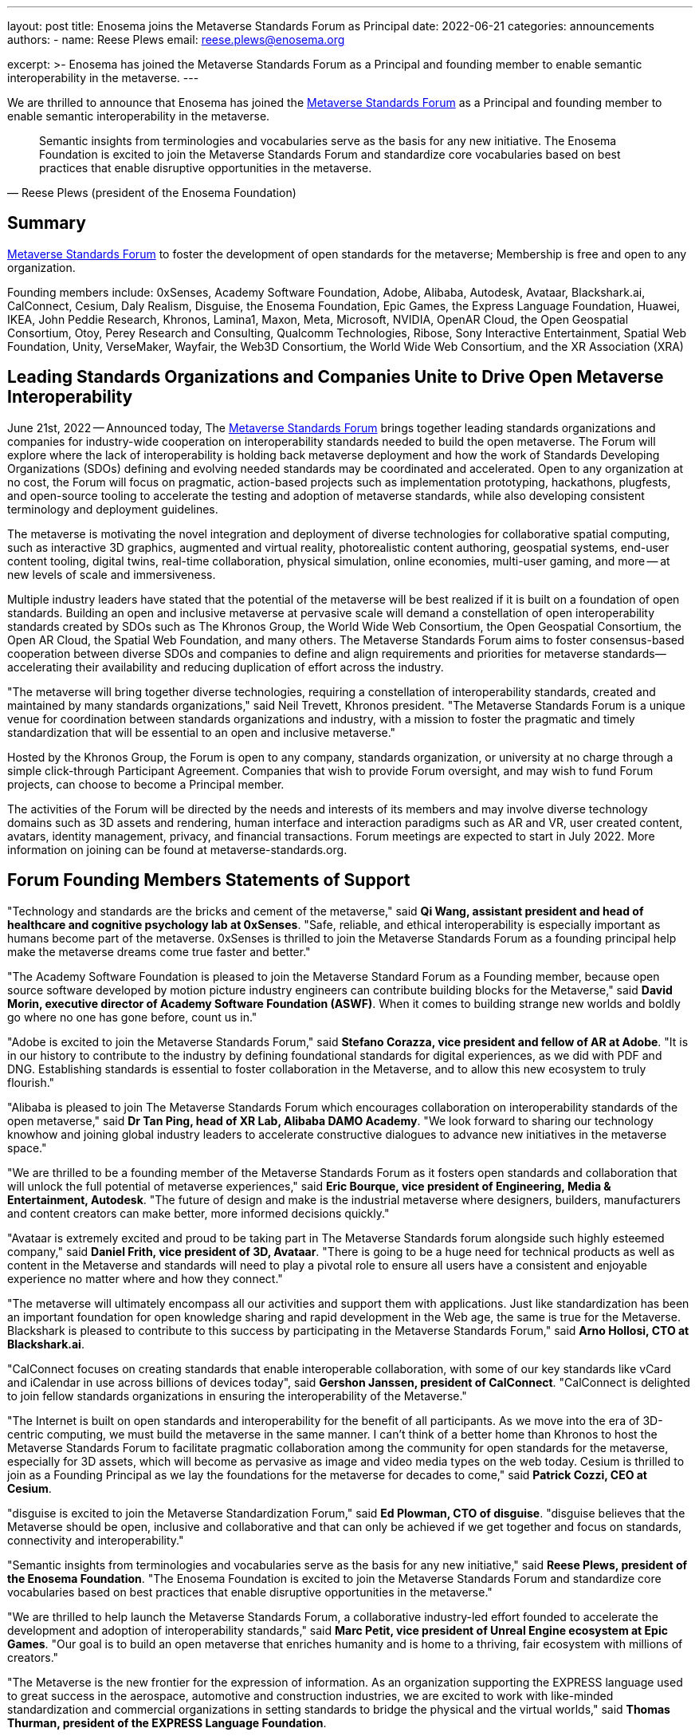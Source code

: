 ---
layout: post
title: Enosema joins the Metaverse Standards Forum as Principal
date: 2022-06-21
categories: announcements
authors:
  -
    name: Reese Plews
    email: reese.plews@enosema.org

excerpt: >-
  Enosema has joined the Metaverse Standards Forum as a Principal and founding
  member to enable semantic interoperability in the metaverse.
---

We are thrilled to announce that Enosema has joined the
https://metaverse-standards.org/[Metaverse Standards Forum] as a Principal and
founding member to enable semantic interoperability in the metaverse.

[quote,Reese Plews (president of the Enosema Foundation)]
____
Semantic insights from terminologies and vocabularies serve as the basis for any
new initiative. The Enosema Foundation is excited to join the Metaverse
Standards Forum and standardize core vocabularies based on best practices that
enable disruptive opportunities in the metaverse.
____

== Summary

https://metaverse-standards.org/[Metaverse Standards Forum] to foster the
development of open standards for the metaverse;
Membership is free and open to any organization.

Founding members include: 0xSenses, Academy Software Foundation, Adobe, Alibaba,
Autodesk, Avataar, Blackshark.ai, CalConnect, Cesium, Daly Realism, Disguise,
the Enosema Foundation, Epic Games, the Express Language Foundation, Huawei,
IKEA, John Peddie Research, Khronos, Lamina1, Maxon, Meta, Microsoft, NVIDIA,
OpenAR Cloud, the Open Geospatial Consortium, Otoy, Perey Research and
Consulting, Qualcomm Technologies, Ribose, Sony Interactive Entertainment,
Spatial Web Foundation, Unity, VerseMaker, Wayfair, the Web3D Consortium, the
World Wide Web Consortium, and the XR Association (XRA)

== Leading Standards Organizations and Companies Unite to Drive Open Metaverse Interoperability

June 21st, 2022 -- Announced today,
The https://metaverse-standards.org/[Metaverse Standards Forum] brings
together leading standards organizations and companies for industry-wide
cooperation on interoperability standards needed to build the open metaverse.
The Forum will explore where the lack of interoperability is holding back
metaverse deployment and how the work of Standards Developing Organizations
(SDOs) defining and evolving needed standards may be coordinated and
accelerated. Open to any organization at no cost, the Forum will focus on
pragmatic, action-based projects such as implementation prototyping, hackathons,
plugfests, and open-source tooling to accelerate the testing and adoption of
metaverse standards, while also developing consistent terminology and deployment
guidelines.

The metaverse is motivating the novel integration and deployment of diverse
technologies for collaborative spatial computing, such as interactive 3D
graphics, augmented and virtual reality, photorealistic content authoring,
geospatial systems, end-user content tooling, digital twins, real-time
collaboration, physical simulation, online economies, multi-user gaming, and
more -- at new levels of scale and immersiveness.

Multiple industry leaders have stated that the potential of the metaverse will
be best realized if it is built on a foundation of open standards. Building an
open and inclusive metaverse at pervasive scale will demand a constellation of
open interoperability standards created by SDOs such as The Khronos Group, the
World Wide Web Consortium, the Open Geospatial Consortium, the Open AR Cloud,
the Spatial Web Foundation, and many others. The Metaverse Standards Forum aims
to foster consensus-based cooperation between diverse SDOs and companies to
define and align requirements and priorities for metaverse
standards—accelerating their availability and reducing duplication of effort
across the industry.

"The metaverse will bring together diverse technologies, requiring a
constellation of interoperability standards, created and maintained by many
standards organizations," said Neil Trevett, Khronos president. "The Metaverse
Standards Forum is a unique venue for coordination between standards
organizations and industry, with a mission to foster the pragmatic and timely
standardization that will be essential to an open and inclusive metaverse."

Hosted by the Khronos Group, the Forum is open to any company, standards
organization, or university at no charge through a simple click-through
Participant Agreement. Companies that wish to provide Forum oversight, and may
wish to fund Forum projects, can choose to become a Principal member.

The activities of the Forum will be directed by the needs and interests of its
members and may involve diverse technology domains such as 3D assets and
rendering, human interface and interaction paradigms such as AR and VR, user
created content, avatars, identity management, privacy, and financial
transactions. Forum meetings are expected to start in July 2022. More
information on joining can be found at metaverse-standards.org.

== Forum Founding Members Statements of Support

"Technology and standards are the bricks and cement of the metaverse," said
*Qi Wang, assistant president and head of healthcare and cognitive psychology lab at 0xSenses*.
"Safe, reliable, and ethical interoperability is especially important
as humans become part of the metaverse. 0xSenses is thrilled to join the
Metaverse Standards Forum as a founding principal help make the metaverse
dreams come true faster and better."

"The Academy Software Foundation is pleased to join the Metaverse Standard Forum
as a Founding member, because open source software developed by motion picture
industry engineers can contribute building blocks for the Metaverse," said
*David Morin, executive director of Academy Software Foundation (ASWF)*. When it comes
to building strange new worlds and boldly go where no one has gone before, count
us in."

"Adobe is excited to join the Metaverse Standards Forum," said
*Stefano Corazza, vice president and fellow of AR at Adobe*.
"It is in our history to contribute to the industry by defining foundational
standards for digital experiences, as we did with PDF and DNG. Establishing
standards is essential to foster collaboration in the Metaverse, and to allow
this new ecosystem to truly flourish."

"Alibaba is pleased to join The Metaverse Standards Forum which encourages
collaboration on interoperability standards of the open metaverse," said
*Dr Tan Ping, head of XR Lab, Alibaba DAMO Academy*.
"We look forward to sharing our technology knowhow and joining global industry
leaders to accelerate constructive dialogues to advance new initiatives in the
metaverse space."

"We are thrilled to be a founding member of the Metaverse Standards Forum as it
fosters open standards and collaboration that will unlock the full potential of
metaverse experiences," said
*Eric Bourque, vice president of Engineering, Media & Entertainment, Autodesk*.
"The future of design and make is the industrial metaverse where designers,
builders, manufacturers and content creators can make better, more informed
decisions quickly."

"Avataar is extremely excited and proud to be taking part in The Metaverse
Standards forum alongside such highly esteemed company," said
*Daniel Frith, vice president of 3D, Avataar*.
"There is going to be a huge need for technical products as well as content in
the Metaverse and standards will need to play a pivotal role to ensure all users
have a consistent and enjoyable experience no matter where and how they
connect."

"The metaverse will ultimately encompass all our activities and support them
with applications. Just like standardization has been an important foundation
for open knowledge sharing and rapid development in the Web age, the same is
true for the Metaverse. Blackshark is pleased to contribute to this success by
participating in the Metaverse Standards Forum," said
*Arno Hollosi, CTO at Blackshark.ai*.

"CalConnect focuses on creating standards that enable interoperable
collaboration, with some of our key standards like vCard and iCalendar in use
across billions of devices today", said
*Gershon Janssen, president of CalConnect*.
"CalConnect is delighted to join fellow standards organizations in ensuring the
interoperability of the Metaverse."

"The Internet is built on open standards and interoperability for the benefit of
all participants. As we move into the era of 3D-centric computing, we must build
the metaverse in the same manner. I can't think of a better home than Khronos to
host the Metaverse Standards Forum to facilitate pragmatic collaboration among
the community for open standards for the metaverse, especially  for 3D assets,
which will become as pervasive as image and video media types on the web today.
Cesium is thrilled to join as a Founding Principal as we lay the foundations
for the metaverse for decades to come," said *Patrick Cozzi, CEO at Cesium*.

"disguise is excited to join the Metaverse Standardization Forum," said
*Ed Plowman, CTO of disguise*. "disguise believes that the Metaverse should be
open, inclusive and collaborative and that can only be achieved if we get
together and focus on standards, connectivity and interoperability."

"Semantic insights from terminologies and vocabularies serve as the basis for
any new initiative," said
*Reese Plews, president of the Enosema Foundation*.
"The Enosema Foundation is excited to join the Metaverse Standards Forum and
standardize core vocabularies based on best practices that enable disruptive
opportunities in the metaverse."

"We are thrilled to help launch the Metaverse Standards Forum, a collaborative
industry-led effort founded to accelerate the development and adoption of
interoperability standards," said
*Marc Petit, vice president of Unreal Engine ecosystem at Epic Games*.
"Our goal is to build an open metaverse that enriches humanity and is home to a
thriving, fair ecosystem with millions of creators."

"The Metaverse is the new frontier for the expression of information. As an
organization supporting the EXPRESS language used to great success in the
aerospace, automotive and construction industries, we are excited to work with
like-minded standardization and commercial organizations in setting standards to
bridge the physical and the virtual worlds," said
*Thomas Thurman, president of the EXPRESS Language Foundation*.

"Huawei is very glad to join the Metaverse Standards Forum as we believe that
the metaverse industry and ecosystem will benefit from the collaborative actions
and open standards," said
*Xiao Ran, vice president of Huawei's Corporate Strategy and Industry Development*.
"We look forward to cooperating with the leading SDO's and industry partners to
accelerate the open interoperability standards for metaverse and contribute our
experiences."

"IKEA is looking forward to this Metaverse Standards Forum as we believe that
the way to democratize metaverse and spatial computing is to have many open
standards that work well together," says
*Martin Enthed, innovation manager at IKEA Marketing & Communication AB*.
"This forum we hope will be a place where
that coordination could happen between SDO's, industry, and where IKEA can
contribute with the use cases and experiences from our industry."

"Lamina1 is committed to an open Metaverse for all— controlled by no one, with
no barriers to entry, and where creators from all walks of life can succeed and
thrive," said *Tony Parisi, chief strategy officer at Lamina1*. "We are excited to
work in collaboration with industry leaders to define the interoperable
standards and infrastructure that empower real-time 3D for community,
communication and commerce on a global scale."

"Maxon is pleased to be an initial member of the Metaverse Standards Forum. We
believe strongly in cultivating a collaborative, artist-driven, inclusive
foundation to bolster the implementation and adoption of interoperability
standards," said *David McGavran, CEO of Maxon*. "We see standardization as a
catalyst for creativity, growth, innovation and unlimited possibility for this
inspiring new ecosystem."

"Building a metaverse for everyone will require an industry-wide focus on common
standards. The Metaverse Standards Forum can drive the collaboration that's
needed to make this possible, and Meta is committed to this work. Creators,
developers and companies will all benefit from the technologies and experiences
that will be made possible by common protocols," said
*Vishal Shah, vice president of Metaverse at Meta*.

"NVIDIA understands the metaverse as an evolution of the Internet — from today's
2D view of the web to an immersive 3D spatial overlay," said
*Rev Lebaredian, vice president, Omniverse & Simulation Technology at NVIDIA*.
"For the metaverse to be successful and ubiquitous, it must be built on open
standards, just like today's 2D web — and our joining the Metaverse Standards
Forum will help the community usher in a new era of collaborative and open 3D
standards that will form the foundation of the metaverse."

"The Open AR Cloud Association (OARC) sees the Metaverse Standards Forum as a
much needed practical approach to accelerate coordination across industries and
initiatives. We believe technologies which promote open standards,
interoperability, privacy, and security are needed for a real-world Metaverse or
Spatial Web. Since 2018 OARC's mission has been to advocate for, build consensus
for, and contribute to such efforts. We are happy to offer our full support for
the Metaverse Standards Forum," said *Jan-Erik Vinje, managing director of OARC*.

"OGC is very pleased to join the Metaverse Standards Forum with our partner
organizations," said *Nadine Almeh, Open Geospatial Consortium president*. "We
look forward to providing our consortium's collective expertise in the
geospatial and location fields as part of these partnerships across Standards
Development Organizations, industry, and more to ensure the emerging metaverse
is as relevant and as open as possible."

"As we enter a new era of spatial computing and holographic mixed reality, OTOY
is thrilled to contribute to the Metaverse Standards Forum," said
*Jules Urbach, CEO and founder of OTOY Inc*.
"Open standards developed in collaboration with the leading SDO will provide a
framework for building an open metaverse that has the potential to reshape how
we communicate, transform our creative economy, and power new industries built
on advanced 3D visualization. We are looking forward to collaborating with
industry leaders in the Metaverse Standards Forum, contributing our experiences
at the forefront of 3D graphics and blockchain cloud computing."

"As a metaverse enabler and provider of key technology to the ecosystem,
Qualcomm Technologies believes in taking an open platform approach and
interoperable metaverse," said
*Hugo Swart, vice president and general manager of XR, Qualcomm Technologies, Inc*.
"We are thrilled to join the Metaverse Standards Forum to help define standards
for the metaverse to flourish with a healthy ecosystem, and help creators
pioneer innovative experiences that will lead the next generation of immersive
technology."

"An open and interoperable Metaverse benefits all without discrimination. As a
pioneer of SMART standards, Ribose has been a trusted partner of international,
national and industry standardization bodies in their development and deployment
of machine-readable standards: from ISO to ITU, BSI to NIST, CalConnect to OGC,"
said *Ronald Tse, founder of Ribose*. "We are excited to join fellow standards
bodies and makers in creating standards and technologies critical to
interoperability across the Metaverse."

"The Spatial Web Foundation is excited to join the Metaverse Standards Forum to
collaborate with the world's leading standards organizations to accelerate the
critical interoperability standards needed for metaverse applications and across
the broader Spatial Web," said
*Gabriel Rene, Spatial Web Foundation executive director*.

"Unity is committed to helping solve challenges customers face today for
creating and sharing the rich content needed for film, gaming, advertising and
digital twin experiences," said
*Allan Poore, SVP of professional artistry at Unity*,
"We look forward to partnering with the Metaverse Standards Forum to extend USD
as the future for rich interoperability across tools and workflows in the
industry."

"VerseMaker is committed to becoming a bridge and catalyst for China's research
and development, education and training, large enterprises, start-up companies,
and investment institutions to participate in the global metaverse innovation
and cooperation ecosystem," said *Dr. Yu Yuan, co-founder of VerseMaker*.
"Standardization is the underlying driving force for the development of the
global metaverse industry. An open and cooperative ecosystem based on standards
is the common vision of the global metaverse industry. We are thrilled to be a
founding principal of the Metaverse Standards Forum and jointly create the
future of the global metaverse industry."

"Wayfair, with our mission to help people create their feeling of home, whether
in physical or virtual spaces, is proud to be a founding member of the Metaverse
Standards Forum," said
*Shrenik Sadalgi, director of research and development at Wayfair* &
founding chair of the Khronos 3D Commerce Working Group. "Together
with the other participating members we are excited to take on a leadership role
in the creation of these new standards and help chart the path forward to a
truly open metaverse."

"The Metaverse Standards Forum provides a unique opportunity to achieve secure,
collaborative (interoperable), durable, and pervasive Mixed-Reality content,"
said *Nicholas Polys Ph.D., president of the Web3D Consortium*. The Web3D
Consortium members bring decades of prior research into 3D graphics
interoperability and WWW ecosystem standardizations; integration with ISO-IEC
Extensible 3D (X3D) Version 4 will bring quick wins that catalyze new value and
provide crucial assurances for Metaverse creators and participants."

"The World Wide Web Consortium (W3C) is joining the Metaverse Standards Forum to
accelerate the coordination with other standards organizations and metaverse
stakeholders in building an interoperable platform for the metaverse, in which
W3C's Immersive Web vision is set to play a critical role," said
*Dominique Hazaël-Massieux, W3C immersive web strategist*.

"XR Association is pleased to be part of this prestigious collaborative effort
to design the XR standards framework," said
*Stephanie Montgomery, vice president of Research and Best Practices at XRA*.
"Our mission is the responsible development and advancement of XR.  Through the
Metaverse Standards Forum we will contribute to common protocols,
interoperability and shared understanding, thereby responsibly improving
technological efficiencies and advancing XR technology to new levels of
delight."

== About the Metaverse Standards Forum

The Metaverse Standards Forum brings together companies and standards
organizations to foster alignment on requirements and priorities for metaverse
interoperability standards, and accelerate their development and deployment
through pragmatic, action-based projects. Open to any organization at no cost,
founding members include 0xSenses, Academy Software Foundation, Adobe, Alibaba,
Autodesk, Avataar, Blackshark.ai, CalConnect, Cesium, Daly Realism, Disguise,
the Enosema Foundation, Epic Games, the Express Language Foundation, Huawei,
IKEA, John Peddie Research, Khronos, Lamina1, Maxon, Meta, Microsoft, NVIDIA,
OpenAR Cloud, the Open Geospatial Consortium, Otoy, Perey Research and
Consulting, Qualcomm Technologies, Ribose, Sony Interactive Entertainment,
Spatial Web Foundation, Unity, VerseMaker, Wayfair, the Web3D Consortium, the
World Wide Web Consortium, and the XR Association. Learn more at
metaverse-standards.org, and follow the Metaverse Standards Forum on Twitter
@metaverse_forum.

Metaverse Standards Forum and the Metaverse Standards Forum logos are trademarks
of The Khronos Group, for the benefit of The Metaverse Standards Forum.

== Contact:

Caster Communications

Alex Crabb:: Alex@castercomm.com
Rachel Bradshaw:: Rachel@castercomm.com

